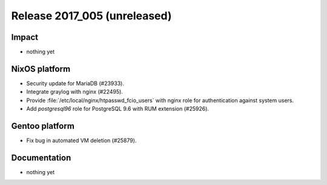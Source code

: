 .. XXX update on release :Publish Date: YYYY-MM-DD

Release 2017_005 (unreleased)
-----------------------------

Impact
^^^^^^

* nothing yet


NixOS platform
^^^^^^^^^^^^^^

* Security update for MariaDB (#23933).
* Integrate graylog with nginx (#22495).
* Provide :file:`/etc/local/nginx/htpasswd_fcio_users` with nginx role for
  authentication against system users.
* Add `postgresql96` role for PostgreSQL 9.6 with RUM extension (#25926).


Gentoo platform
^^^^^^^^^^^^^^^

* Fix bug in automated VM deletion (#25879).


Documentation
^^^^^^^^^^^^^

* nothing yet


.. vim: set spell spelllang=en:
